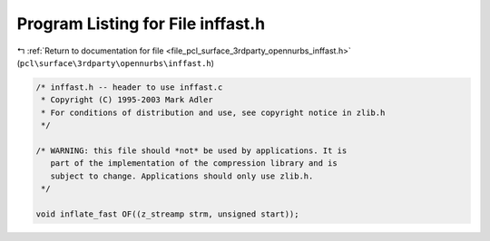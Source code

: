 
.. _program_listing_file_pcl_surface_3rdparty_opennurbs_inffast.h:

Program Listing for File inffast.h
==================================

|exhale_lsh| :ref:`Return to documentation for file <file_pcl_surface_3rdparty_opennurbs_inffast.h>` (``pcl\surface\3rdparty\opennurbs\inffast.h``)

.. |exhale_lsh| unicode:: U+021B0 .. UPWARDS ARROW WITH TIP LEFTWARDS

.. code-block:: cpp

   /* inffast.h -- header to use inffast.c
    * Copyright (C) 1995-2003 Mark Adler
    * For conditions of distribution and use, see copyright notice in zlib.h
    */
   
   /* WARNING: this file should *not* be used by applications. It is
      part of the implementation of the compression library and is
      subject to change. Applications should only use zlib.h.
    */
   
   void inflate_fast OF((z_streamp strm, unsigned start));
